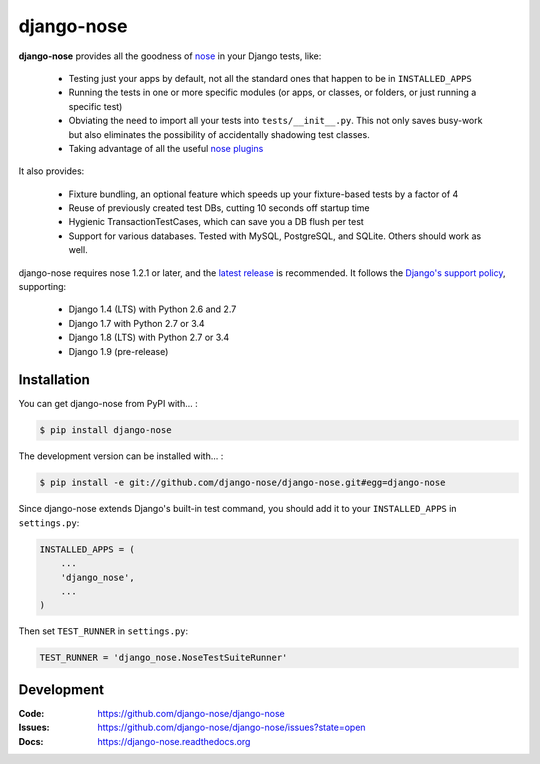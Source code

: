 ===========
django-nose
===========

.. image:: https://img.shields.io/pypi/v/django-nose.svg
    :alt: The PyPI package
    :target: https://pypi.python.org/pypi/django-nose

.. image:: https://img.shields.io/pypi/dw/django-nose.svg
    :alt: PyPI download statistics
    :target: https://pypi.python.org/pypi/django-nose

.. image:: https://img.shields.io/travis/django-nose/django-nose/master.svg
    :alt: TravisCI Build Status
    :target: https://travis-ci.org/django-nose/django-nose

.. image:: https://img.shields.io/coveralls/django-nose/django-nose/master.svg
    :alt: Coveralls Test Coverage
    :target: https://coveralls.io/r/django-nose/django-nose?branch=master

.. Omit badges from docs

**django-nose** provides all the goodness of `nose`_ in your Django tests, like:

  * Testing just your apps by default, not all the standard ones that happen to
    be in ``INSTALLED_APPS``
  * Running the tests in one or more specific modules (or apps, or classes, or
    folders, or just running a specific test)
  * Obviating the need to import all your tests into ``tests/__init__.py``.
    This not only saves busy-work but also eliminates the possibility of
    accidentally shadowing test classes.
  * Taking advantage of all the useful `nose plugins`_

.. _nose: https://nose.readthedocs.org/en/latest/
.. _nose plugins: http://nose-plugins.jottit.com/

It also provides:

  * Fixture bundling, an optional feature which speeds up your fixture-based
    tests by a factor of 4
  * Reuse of previously created test DBs, cutting 10 seconds off startup time
  * Hygienic TransactionTestCases, which can save you a DB flush per test
  * Support for various databases. Tested with MySQL, PostgreSQL, and SQLite.
    Others should work as well.

django-nose requires nose 1.2.1 or later, and the `latest release`_ is
recommended.  It follows the `Django's support policy`_, supporting:

  * Django 1.4 (LTS) with Python 2.6 and 2.7
  * Django 1.7 with Python 2.7 or 3.4
  * Django 1.8 (LTS) with Python 2.7 or 3.4
  * Django 1.9 (pre-release)

.. _latest release: https://pypi.python.org/pypi/nose
.. _Django's support policy: https://docs.djangoproject.com/en/1.8/internals/release-process/#supported-versions

Installation
------------

You can get django-nose from PyPI with... :

.. code-block:: shell

    $ pip install django-nose

The development version can be installed with... :

.. code-block:: shell

    $ pip install -e git://github.com/django-nose/django-nose.git#egg=django-nose

Since django-nose extends Django's built-in test command, you should add it to
your ``INSTALLED_APPS`` in ``settings.py``:

.. code-block:: python

    INSTALLED_APPS = (
        ...
        'django_nose',
        ...
    )

Then set ``TEST_RUNNER`` in ``settings.py``:

.. code-block:: python

    TEST_RUNNER = 'django_nose.NoseTestSuiteRunner'

Development
-----------
:Code:   https://github.com/django-nose/django-nose
:Issues: https://github.com/django-nose/django-nose/issues?state=open
:Docs:   https://django-nose.readthedocs.org
